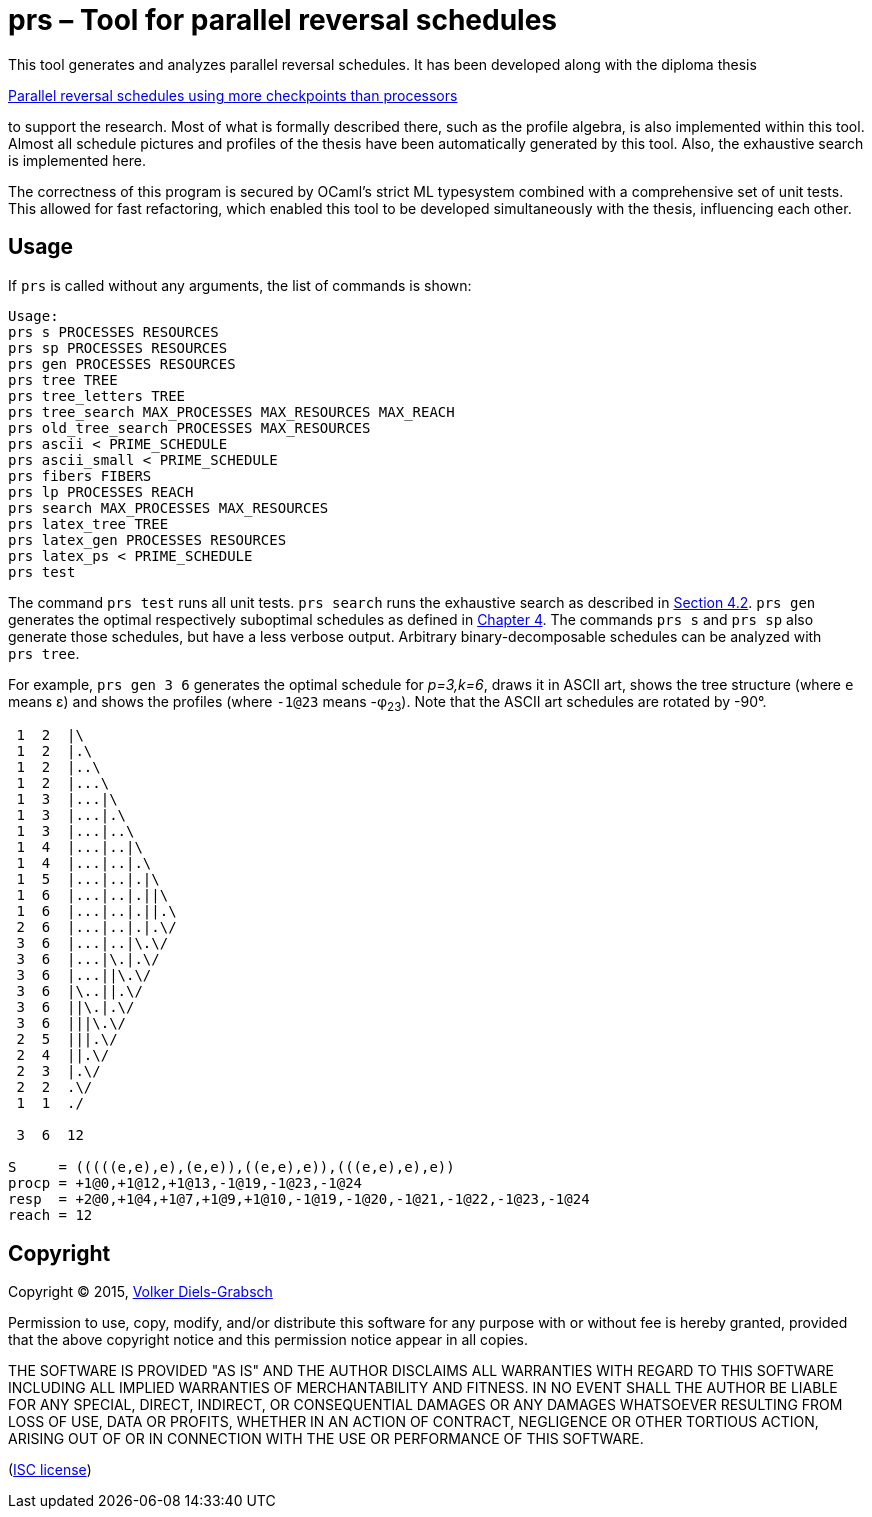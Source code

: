 = prs – Tool for parallel reversal schedules

This tool generates and analyzes parallel reversal schedules.
It has been developed along with the diploma thesis

https://njh.eu/prs[Parallel reversal schedules using more checkpoints than processors]

to support the research.
Most of what is formally described there,
such as the profile algebra,
is also implemented within this tool.
Almost all schedule pictures and profiles of the thesis
have been automatically generated by this tool.
Also, the exhaustive search
is implemented here.

The correctness of this program
is secured by
OCaml's strict ML typesystem
combined with
a comprehensive set of unit tests.
This allowed for fast refactoring,
which enabled this tool
to be developed
simultaneously
with the thesis,
influencing each other.

== Usage

If `prs` is called without any arguments,
the list of commands is shown:

....
Usage:
prs s PROCESSES RESOURCES
prs sp PROCESSES RESOURCES
prs gen PROCESSES RESOURCES
prs tree TREE
prs tree_letters TREE
prs tree_search MAX_PROCESSES MAX_RESOURCES MAX_REACH
prs old_tree_search PROCESSES MAX_RESOURCES
prs ascii < PRIME_SCHEDULE
prs ascii_small < PRIME_SCHEDULE
prs fibers FIBERS
prs lp PROCESSES REACH
prs search MAX_PROCESSES MAX_RESOURCES
prs latex_tree TREE
prs latex_gen PROCESSES RESOURCES
prs latex_ps < PRIME_SCHEDULE
prs test
....

The command `prs{nbsp}test` runs all unit tests.
`prs{nbsp}search` runs the exhaustive search
as described in{nbsp}https://njh.eu/prs.pdf#page=58[Section 4.2].
`prs{nbsp}gen`
generates the optimal respectively suboptimal schedules
as defined in{nbsp}https://njh.eu/prs.pdf#page=56[Chapter 4].
The commands `prs{nbsp}s` and `prs{nbsp}sp`
also generate those schedules,
but have a less verbose output.
Arbitrary binary-decomposable schedules can be analyzed with `prs{nbsp}tree`.

For example,
`prs{nbsp}gen{nbsp}3{nbsp}6` generates the optimal schedule for _p=3,k=6_,
draws it in ASCII{nbsp}art,
shows the tree structure (where `e` means &#x3b5;)
and shows the profiles (where `-1@23` means{nbsp}-&#x3c6;~23~).
Note that the ASCII art schedules are rotated by{nbsp}-90{deg}.

....
 1  2  |\
 1  2  |.\
 1  2  |..\
 1  2  |...\
 1  3  |...|\
 1  3  |...|.\
 1  3  |...|..\
 1  4  |...|..|\
 1  4  |...|..|.\
 1  5  |...|..|.|\
 1  6  |...|..|.||\
 1  6  |...|..|.||.\
 2  6  |...|..|.|.\/
 3  6  |...|..|\.\/
 3  6  |...|\.|.\/
 3  6  |...||\.\/
 3  6  |\..||.\/
 3  6  ||\.|.\/
 3  6  |||\.\/
 2  5  |||.\/
 2  4  ||.\/
 2  3  |.\/
 2  2  .\/
 1  1  ./

 3  6  12

S     = (((((e,e),e),(e,e)),((e,e),e)),(((e,e),e),e))
procp = +1@0,+1@12,+1@13,-1@19,-1@23,-1@24
resp  = +2@0,+1@4,+1@7,+1@9,+1@10,-1@19,-1@20,-1@21,-1@22,-1@23,-1@24
reach = 12
....

== Copyright

Copyright (C) 2015, https://njh.eu[Volker Diels-Grabsch]

Permission to use, copy, modify, and/or distribute this software for any
purpose with or without fee is hereby granted, provided that the above
copyright notice and this permission notice appear in all copies.

THE SOFTWARE IS PROVIDED "AS IS" AND THE AUTHOR DISCLAIMS ALL WARRANTIES
WITH REGARD TO THIS SOFTWARE INCLUDING ALL IMPLIED WARRANTIES OF
MERCHANTABILITY AND FITNESS. IN NO EVENT SHALL THE AUTHOR BE LIABLE FOR
ANY SPECIAL, DIRECT, INDIRECT, OR CONSEQUENTIAL DAMAGES OR ANY DAMAGES
WHATSOEVER RESULTING FROM LOSS OF USE, DATA OR PROFITS, WHETHER IN AN
ACTION OF CONTRACT, NEGLIGENCE OR OTHER TORTIOUS ACTION, ARISING OUT OF
OR IN CONNECTION WITH THE USE OR PERFORMANCE OF THIS SOFTWARE.

(https://en.wikipedia.org/wiki/ISC_license[ISC license])
